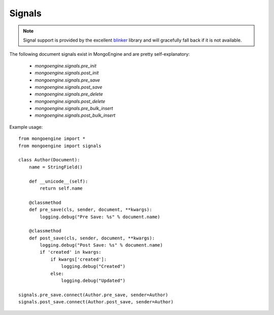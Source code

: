 .. _signals:

Signals
=======

.. versionadded:: 0.5

.. note::

  Signal support is provided by the excellent `blinker`_ library and
  will gracefully fall back if it is not available.


The following document signals exist in MongoEngine and are pretty self-explanatory:

  * `mongoengine.signals.pre_init`
  * `mongoengine.signals.post_init`
  * `mongoengine.signals.pre_save`
  * `mongoengine.signals.post_save`
  * `mongoengine.signals.pre_delete`
  * `mongoengine.signals.post_delete`
  * `mongoengine.signals.pre_bulk_insert`
  * `mongoengine.signals.post_bulk_insert`

Example usage::

    from mongoengine import *
    from mongoengine import signals

    class Author(Document):
        name = StringField()

        def __unicode__(self):
            return self.name

        @classmethod
        def pre_save(cls, sender, document, **kwargs):
            logging.debug("Pre Save: %s" % document.name)

        @classmethod
        def post_save(cls, sender, document, **kwargs):
            logging.debug("Post Save: %s" % document.name)
            if 'created' in kwargs:
                if kwargs['created']:
                    logging.debug("Created")
                else:
                    logging.debug("Updated")

    signals.pre_save.connect(Author.pre_save, sender=Author)
    signals.post_save.connect(Author.post_save, sender=Author)


.. _blinker: http://pypi.python.org/pypi/blinker
